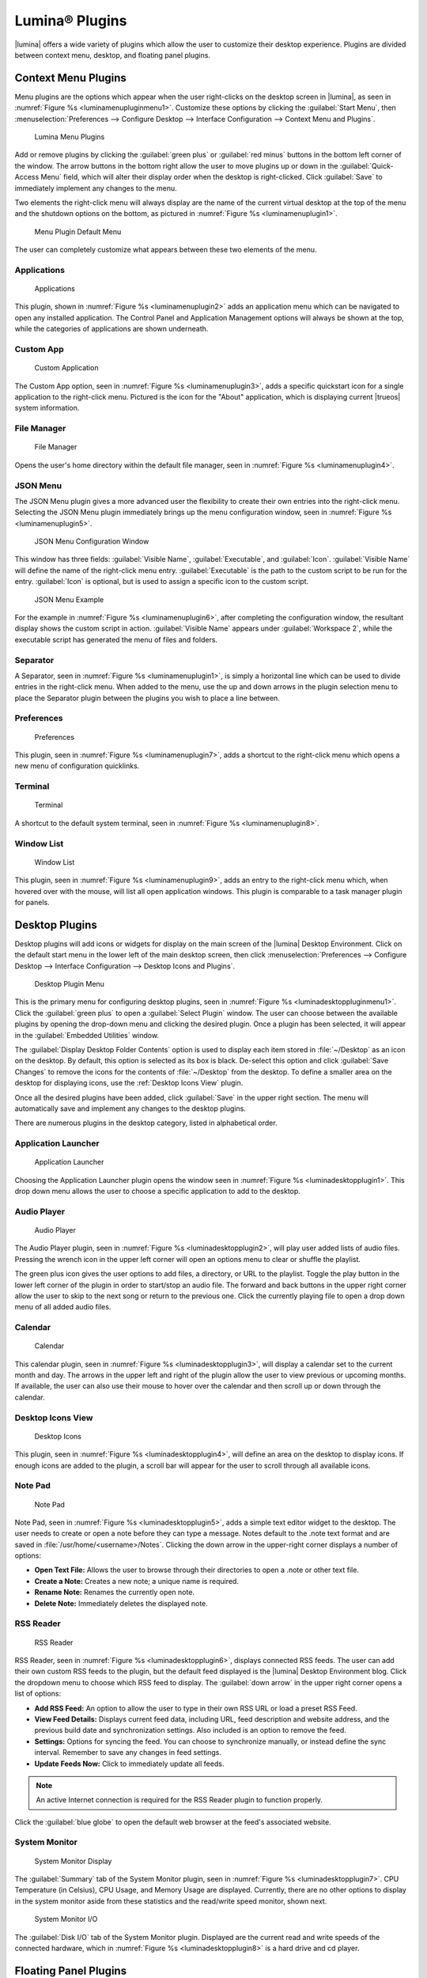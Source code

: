 .. index:: plugins
.. _Lumina Plugins:

Lumina® Plugins
***************

|lumina| offers a wide variety of plugins which allow the user to
customize their desktop experience. Plugins are divided between context
menu, desktop, and floating panel plugins.

.. index:: contextmenu plugins
.. _Context Menu Plugins:

Context Menu Plugins
====================

Menu plugins are the options which appear when the user right-clicks on
the desktop screen in |lumina|, as seen in
:numref:`Figure %s <luminamenupluginmenu1>`. Customize these options by
clicking the :guilabel:`Start Menu`, then
:menuselection:`Preferences --> Configure Desktop --> Interface Configuration --> Context Menu and Plugins`.

.. _luminamenupluginmenu1:

.. figure:: images/luminamenupluginmenu1.png
   :scale: 100%

   Lumina Menu Plugins

Add or remove plugins by clicking the :guilabel:`green plus` or
:guilabel:`red minus` buttons in the bottom left corner of the window.
The arrow buttons in the bottom right allow the user to move plugins up
or down in the :guilabel:`Quick-Access Menu` field, which will alter
their display order when the desktop is right-clicked. Click
:guilabel:`Save` to immediately implement any changes to the menu.

Two elements the right-click menu will always display are the name of
the current virtual desktop at the top of the menu and the shutdown
options on the bottom, as pictured in
:numref:`Figure %s <luminamenuplugin1>`.

.. _luminamenuplugin1:

.. figure:: images/luminamenuplugin1.png
   :scale: 100%

   Menu Plugin Default Menu

The user can completely customize what appears between these two
elements of the menu.

.. _Menu Applications:

Applications
------------

.. _luminamenuplugin2:

.. figure:: images/luminamenuplugin2.png
   :scale: 100%

   Applications
   
This plugin, shown in :numref:`Figure %s <luminamenuplugin2>` adds an
application menu which can be navigated to open any installed
application. The Control Panel and Application Management options will
always be shown at the top, while the categories of applications are
shown underneath.

.. _Custom App:

Custom App
----------

.. _luminamenuplugin3:

.. figure:: images/luminamenuplugin3.png

   Custom Application



The Custom App option, seen in :numref:`Figure %s <luminamenuplugin3>`,
adds a specific quickstart icon for a single application to the
right-click menu. Pictured is the icon for the "About" application,
which is displaying current |trueos| system information.

.. _File Manager:

File Manager
------------

.. _luminamenuplugin4:

.. figure:: images/luminamenuplugin4.png
   :scale: 100%

   File Manager

Opens the user's home directory within the default file manager, seen in
:numref:`Figure %s <luminamenuplugin4>`.

.. _JSON Menu:

JSON Menu
---------

The JSON Menu plugin gives a more advanced user the flexibility to create
their own entries into the right-click menu. Selecting the JSON Menu
plugin immediately brings up the menu configuration window, seen in
:numref:`Figure %s <luminamenuplugin5>`.

.. _luminamenuplugin5:

.. figure:: images/luminamenuplugin5.png
   :scale: 100%

   JSON Menu Configuration Window

This window has three fields: :guilabel:`Visible Name`,
:guilabel:`Executable`, and :guilabel:`Icon`. :guilabel:`Visible Name`
will define the name of the right-click menu entry.
:guilabel:`Executable` is the path to the custom script to be run for
the entry. :guilabel:`Icon` is optional, but is used to assign a
specific icon to the custom script.

.. _luminamenuplugin6:

.. figure:: images/luminamenuplugin6.png
   :scale: 100%

   JSON Menu Example

For the example in :numref:`Figure %s <luminamenuplugin6>`, after
completing the configuration window, the resultant display shows
the custom script in action. :guilabel:`Visible Name` appears under
:guilabel:`Workspace 2`, while the executable script has generated
the menu of files and folders.

.. _Separator:

Separator
---------



A Separator, seen in :numref:`Figure %s <luminamenuplugin1>`, is simply
a horizontal line which can be used to divide entries in the right-click
menu. When added to the menu, use the up and down arrows in the plugin
selection menu to place the Separator plugin between the plugins you
wish to place a line between.

.. _Settings:

Preferences
-----------

.. _luminamenuplugin7:

.. figure:: images/luminamenuplugin7.png
   :scale: 100%

   Preferences

This plugin, seen in :numref:`Figure %s <luminamenuplugin7>`, adds a
shortcut to the right-click menu which opens a new menu of configuration
quicklinks.

.. _Terminal:

Terminal
--------

.. _luminamenuplugin8:

.. figure:: images/luminamenuplugin8.png
   :scale: 100%

   Terminal

A shortcut to the default system terminal, seen in
:numref:`Figure %s <luminamenuplugin8>`.

.. _Window List:

Window List
-----------

.. _luminamenuplugin9:

.. figure:: images/luminamenuplugin9.png
   :scale: 100%

   Window List

This plugin, seen in :numref:`Figure %s <luminamenuplugin9>`, adds an
entry to the right-click menu which, when hovered over with the mouse,
will list all open application windows. This plugin is comparable to a
task manager plugin for panels.

.. index:: desktop plugins
.. _desktop plugins:

Desktop Plugins
===============

Desktop plugins will add icons or widgets for display on the main screen
of the |lumina| Desktop Environment. Click on the default start menu in
the lower left of the main desktop screen, then click
:menuselection:`Preferences --> Configure Desktop --> Interface Configuration --> Desktop Icons and Plugins`.

.. _luminadesktoppluginmenu1:

.. figure:: images/luminadesktoppluginmenu1.png

   Desktop Plugin Menu

This is the primary menu for configuring desktop plugins, seen in
:numref:`Figure %s <luminadesktoppluginmenu1>`. Click the
:guilabel:`green plus` to open a :guilabel:`Select Plugin` window. The
user can choose between the available plugins by opening the drop-down
menu and clicking the desired plugin. Once a plugin has been selected,
it will appear in the :guilabel:`Embedded Utilities` window.

The :guilabel:`Display Desktop Folder Contents` option is used to
display each item stored in :file:`~/Desktop` as an icon on the desktop.
By default, this option is selected as its box is black. De-select this
option and click :guilabel:`Save Changes` to remove the icons for the
contents of :file:`~/Desktop` from the desktop. To define a smaller area
on the desktop for displaying icons, use the :ref:`Desktop Icons View`
plugin.

Once all the desired plugins have been added, click :guilabel:`Save`
in the upper right section. The menu will automatically save and
implement any changes to the desktop plugins.

There are numerous plugins in the desktop category, listed in
alphabetical order.

.. _Application Launcher:

Application Launcher
--------------------

.. _luminadesktopplugin1:

.. figure:: images/luminadesktopplugin1.png
   :scale: 100%

   Application Launcher

Choosing the Application Launcher plugin opens the window seen in
:numref:`Figure %s <luminadesktopplugin1>`. This drop down menu allows
the user to choose a specific application to add to the desktop.

.. _Audio Player:

Audio Player
------------

.. _luminadesktopplugin2:

.. figure:: images/luminadesktopplugin2.png
   :scale: 100%

   Audio Player

The Audio Player plugin, seen in
:numref:`Figure %s <luminadesktopplugin2>`, will play user added lists
of audio files. Pressing the wrench icon in the upper left corner will
open an options menu to clear or shuffle the playlist.

The green plus icon gives the user options to add files, a directory, or
URL to the playlist. Toggle the play button in the lower left corner of
the plugin in order to start/stop an audio file. The forward and back
buttons in the upper right corner allow the user to skip to the next
song or return to the previous one. Click the currently playing file to
open a drop down menu of all added audio files.

.. _calendar:

Calendar
--------

.. _luminadesktopplugin3:

.. figure:: images/luminadesktopplugin3.png
   :scale: 100%

   Calendar

This calendar plugin, seen in
:numref:`Figure %s <luminadesktopplugin3>`, will display a calendar set
to the current month and day. The arrows in the upper left and right of
the plugin allow the user to view previous or upcoming months. If
available, the user can also use their mouse to hover over the calendar
and then scroll up or down through the calendar.

.. _Desktop Icons View:

Desktop Icons View
------------------

.. _luminadesktopplugin4:

.. figure:: images/luminadesktopplugin4.png
   :scale: 100%

   Desktop Icons

This plugin, seen in :numref:`Figure %s <luminadesktopplugin4>`, will
define an area on the desktop to display icons. If enough icons are
added to the plugin, a scroll bar will appear for the user to scroll
through all available icons.

.. _Note Pad:

Note Pad
--------

.. _luminadesktopplugin5:

.. figure:: images/luminadesktopplugin5.png
   :scale: 100%

   Note Pad



Note Pad, seen in :numref:`Figure %s <luminadesktopplugin5>`, adds a
simple text editor widget to the desktop. The user needs to create or
open a note before they can type a message. Notes default to the .note
text format and are saved in :file:`/usr/home/<username>/Notes`.
Clicking the down arrow in the upper-right corner displays a number of
options:

* **Open Text File:** Allows the user to browse through their
  directories to open a .note or other text file.
* **Create a Note:** Creates a new note; a unique name is required.
* **Rename Note:** Renames the currently open note.
* **Delete Note:** Immediately deletes the displayed note.

.. _RSS Reader:

RSS Reader
----------

.. _luminadesktopplugin6:

.. figure:: images/luminadesktopplugin6.png
   :scale: 100%

   RSS Reader

RSS Reader, seen in :numref:`Figure %s <luminadesktopplugin6>`, displays
connected RSS feeds. The user can add their own custom RSS feeds to the
plugin, but the default feed displayed is the |lumina| Desktop
Environment blog. Click the dropdown menu to choose which RSS feed to
display. The :guilabel:`down arrow` in the upper right corner opens a
list of options:

* **Add RSS Feed:** An option to allow the user to type in their
  own RSS URL or load a preset RSS Feed.
* **View Feed Details:** Displays current feed data, including URL,
  feed description and website address, and the previous build date
  and synchronization settings. Also included is an option to remove
  the feed.
* **Settings:** Options for syncing the feed. You can choose to
  synchronize manually, or instead define the sync interval.
  Remember to save any changes in feed settings.
* **Update Feeds Now:** Click to immediately update all feeds.

.. note:: An active Internet connection is required for the RSS Reader
   plugin to function properly.

Click the :guilabel:`blue globe` to open the default web browser at the
feed's associated website.

.. _System Monitor:

System Monitor
--------------

.. _luminadesktopplugin7:

.. figure:: images/luminadesktopplugin7.png
   :scale: 100%

   System Monitor Display

The :guilabel:`Summary` tab of the System Monitor plugin, seen in
:numref:`Figure %s <luminadesktopplugin7>`. CPU Temperature (in
Celsius), CPU Usage, and Memory Usage are displayed. Currently, there
are no other options to display in the system monitor aside from these
statistics and the read/write speed monitor, shown next.

.. _luminadesktopplugin8:

.. figure:: images/luminadesktopplugin8.png
   :scale: 100%

   System Monitor I/O



The :guilabel:`Disk I/O` tab of the System Monitor plugin. Displayed are
the current read and write speeds of the connected hardware, which in
:numref:`Figure %s <luminadesktopplugin8>` is a hard drive and cd player.

.. index:: float panel plugins
.. _floating panel plugins:

Floating Panel Plugins
======================

Panels are a completely customizable option for |lumina| users. By
default, |lumina| users will have one panel stretched across the bottom
of the primary screen and one smaller pop-up panel in the top middle of
the primary screen. To adjust the default panels and add plugins, click
the start menu and navigate
:menuselection:`Preferences --> Configure Desktop --> Interface Configuration --> Floating Panels and Plugins`.
For demonstration purposes, a simple panel centered at the top of a
secondary screen was utilized to show the various plugins listed below.
The settings for this panel are pictured in
:numref:`Figure %s <luminapanelpluginmenu1>`.

.. _luminapanelpluginmenu1:

.. figure:: images/luminapanelpluginmenu1.png
   :scale: 100%

   Panel Settings

As you can see, :guilabel:`Panel 1` is configured to the top center of
:guilabel:`Monitor 1` (plugged into DVI-I-0). To add or adjust plugins
for this panel, click the :guilabel:`green puzzle piece` to open the
menu seen in :numref:`Figure %s <luminapanelpluginmenu2>`.

.. _luminapanelpluginmenu2:

.. figure:: images/luminapanelpluginmenu2.png
   :scale: 100%

   Panel Plugins Menu

The large field shows currently active plugins. Click the
:guilabel:`red minus` or :guilabel:`green plus` buttons to add or remove
plugins to the panel. Use the arrow keys to alter the display order of
attached plugins. By default, plugins will populate horizontal panels
from left to right, and vertical panels from top to bottom. All the
plugins available for panel plugins are listed below.

.. _panel application launcher:

Panel Application Launcher
--------------------------

.. _luminapanelplugin1:

.. figure:: images/luminapanelplugin1.png
   :scale: 100%

   Panel Application Launcher

When you select this plugin, seen in
:numref:`Figure %s <luminapanelplugin1>`, it will prompt to select the
application to launch. This will add a shortcut for launching the
selected application to the panel.

.. _Application Menu:

Application Menu
----------------

.. _luminapanelplugin2:

.. figure:: images/luminapanelplugin2.png
   :scale: 100%

   Application Menu
   
Adds an application menu, seen in
:numref:`Figure %s <luminapanelplugin2>`, which shortcuts to the user's
home directory, a shortcut to the operating system’s graphical software
management utility (if one exists), a shortcut to the operating system’s
Control Panel (if available), and a list of installed software sorted by
categories. This plugin is a primary menu like the start button, and
will open when the :kbd:`Windows` key is pressed.

.. _Battery Monitor:

Battery Monitor
---------------

Hover over this icon (not pictured) to view the current charge status of
the battery. When the charge reaches 15% or below, the low battery icon
will flash intermittently and will change to a low battery icon when
there is less than 5% charge left.

.. _Desktop Bar:

Desktop Bar
-----------

.. _luminapanelplugin3:

.. figure:: images/luminapanelplugin3.png
   :scale: 100%

   Desktop Bar: :guilabel:`Favorite Applications` ("Star" icon) is
   pressed.

This plugin adds shortcuts to the panel for applications or files
contained within the ~/Desktop folder or favorited by the user, seen in
:numref:`Figure %s <luminapanelplugin3>`. The :guilabel:`star` button
displays applications, the :guilabel:`folder` button displays folders,
and the :guilabel:`file` button shows favorite files.

.. _Line:

Line
----

.. _luminapanelplugin4:

.. figure:: images/luminapanelplugin4.png
   :scale: 100%

   Line: The line is highlighted in red.

Adds a separator line to the panel to provide visual separation between
plugins, highlighted in :numref:`Figure %s <luminapanelplugin4>`. When
adding a line plugin in the
:ref:`Panel Plugins Menu <luminapanelpluginmenu2>`,
be sure to use the :guilabel:`arrow` buttons in the bottom-right corner
of the window to place the line entry between the plugins to be
separated.

.. _Show Desktop:

Show Desktop
------------

.. _luminapanelplugin5:

.. figure:: images/luminapanelplugin5.png
   :scale: 100%

   Show Desktop Button

This button, seen in :numref:`Figure %s <luminapanelplugin5>`, will
immediately hide all open windows on all active monitors so only the
desktop is visible. This is useful for touch screens or small devices.

.. _Spacer:

Spacer
------

.. _luminapanelplugin6:

.. figure:: images/luminapanelplugin6.png
   :scale: 100%

   Spacer Plugin

Adds a blank area to the panel,
:numref:`Figure %s <luminapanelplugin6>`. Similar to :ref:`Line`,
Spacers need to be positioned between plugins in the
:ref:`Panel Plugins Menu <luminapanelpluginmenu2>` in order to achieve
the desired separation.

.. _Panel Start Menu:

Start Menu
----------

.. _luminapanelplugin7:

.. figure:: images/luminapanelplugin7.png

   Start Menu

Adds a classic start menu as seen on other operating systems. Shown in
:numref:`Figure %s <luminapanelplugin7>`, this is added by default to
the primary desktop panel in the lower left corner.

.. _System Dashboard:

System Dashboard
----------------

.. _luminapanelplugin8:

.. figure:: images/luminapanelplugin8.png
   :scale: 100%

   System Dashboard with the button pressed.



The System Dashboard plugin, seen in
:numref:`Figure %s <luminapanelplugin8>`, is a convenient shortcut to
view or modify a number of basic settings. The system volume and screen
brightness can be manually adjusted higher or lower, and you can also
toggle between virtual workspaces with the left and right arrows. A
:guilabel:`Log Out` button has also been added for additional
convenience. If the system has a battery, its current charge will also
be displayed.

.. note:: Adjusting the screen brightness on a multi-monitor system will
   alter both monitors.

.. _System Tray:

System Tray
-----------

.. _luminapanelplugin9:

.. figure:: images/luminapanelplugin9.png
   :scale: 100%

   System Tray with several docked applications (Quassel IRC, PC Mixer,
   etc.).

Provides an area on the panel for dockable applications, seen in
:numref:`Figure %s <luminapanelplugin9>`. Applications can be sent to
this area on a per-application basis, but only one system tray plugin
can be active at a time. By default, the active system tray will be the
one on the **lowest number** monitor and panel. For example, when adding
the system tray plugin to monitor zero, panel one and again to monitor
one, panel one, only the system tray on monitor zero will be active.
Disabling the system tray on monitor zero will activate the tray on
monitor one, automatically migrating any docked applications to the
other panel.

.. _Task Manager Plugin (No Groups):

Task Manager Plugin (No Groups)
-------------------------------

.. _luminapanelplugin10:

.. figure:: images/luminapanelplugin10.png
   :scale: 100%

   Task Manager (No Groups)



Ensures that every window gets its own button on the panel. This plugin
, seen in :numref:`Figure %s <luminapanelplugin10>`, will use a large
amount of space on the panel, as every window will need to display a
part of its title. This plugin is added to the default panel for
|lumina|.

.. _Task Manager Plugin:

Task Manager Plugin
-------------------

.. _luminapanelplugin11:

.. figure:: images/luminapanelplugin11.png
   :scale: 100%

   Task Manager

In :numref:`Figure %s <luminapanelplugin11>` are three open terminal
windows grouped into one minimal panel entry with :guilabel:`(3)`
displayed next to the terminal icon.

The grouping task manager displays windows in the panel as well. Its
primary function is to group windows by application, saving more space
on the panel. This manager also does not typically display window titles
on the panel, a further space savings.

.. _Time Date:

Time/Date
---------

.. _luminapanelplugin12:

.. figure:: images/luminapanelplugin12.png
   :scale: 100%

   Time/Date with the clock selected, opening the larger calendar and
   time zone settings.

Displays the current time and date. A basic clock is added to the panel;
clicking it will open the calendar, seen in
:numref:`Figure %s <luminapanelplugin12>`, which will highlight the
current date. Click the arrows in the top corners to look back or ahead
in the calendar. Click :guilabel:`Time Zone` to adjust the displayed time.

.. _User Button:

User Menu
---------

The User Menu is a more complicated plugin that provides an array of
shortcuts to files and applications on the system, essentially as an
alternative to the :ref:`Panel Start Menu`.

.. _luminapanelplugin13:

.. figure:: images/luminapanelplugin13.png
   :scale: 100%

   User Favorites

:numref:`Figure %s <luminapanelplugin13>` shows the default view after
clicking the :guilabel:`user` button. On the sidebar, the
:guilabel:`Favorites` folder is highlighted, with the top tab showing
:guilabel:`Applications`. You can also view favorite folders and files
by clicking the :guilabel:`Places` and :guilabel:`Files` tabs,
respectively.

Clicking the :guilabel:`gear` icon in the left sidebar will open the
:guilabel:`Applications` section of the menu, seen in
:numref:`Figure %s <luminapanelplugin14>`.

.. _luminapanelplugin14:

.. figure:: images/luminapanelplugin14.png
   :scale: 100%

   User Applications

This section displays all applications by default, with the drop down
menu at the top allowing you to view applications by category. The
:guilabel:`AppCafe®` button in the top right will open the |sysadm|
|appcafe|, allowing to quickly search and download more applications.

.. _luminapanelplugin15:

.. figure:: images/luminapanelplugin15.png
   :scale: 100%

   Home Directory

In :numref:`Figure %s <luminapanelplugin15>`, the :guilabel:`folder`
icon on the left sidebar opens the :file:`Home` directory, providing the
option to quickly browse through system directories. Clicking the
:guilabel:`file/folder` button in the upper right launches the
:ref:`Insight File Manager` at the home directory. Clicking the
:guilabel:`binoculars and gear` icon will launch the search utility.

Finally, selecting the :guilabel:`screwdriver and wrench` icon on the
sidebar will open :guilabel:`Desktop Preferences`, seen in
:numref:`Figure %s <luminapanelplugin16>`.

.. _luminapanelplugin16:

.. figure:: images/luminapanelplugin16.png
   :scale: 100%

   Desktop Preferences

This panel displays shortcuts to all the settings and configuration
utilities, as well as the system information window.

.. _Workspace Switcher:

Workspace Switcher
------------------

.. _luminapanelplugin17:

.. figure:: images/luminapanelplugin17.png
   :scale: 100%

   Workspace Switcher

The Workspace Switcher, seen in
:numref:`Figure %s <luminapanelplugin17>`, is used to switch between
virtual desktops. Click the :guilabel:`monitor` icon to show a drop down
menu of all workspaces. The active workspace will have asterisks (*)
before and after its name.